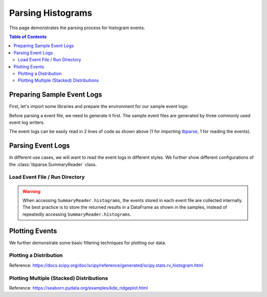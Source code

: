 .. _tbparse_parsing-histograms:

===================================
Parsing Histograms
===================================

This page demonstrates the parsing process for histogram events.

.. contents:: Table of Contents
    :depth: 2
    :local:

Preparing Sample Event Logs
===================================

First, let's import some libraries and prepare the environment for our sample event logs:

.. plot::
   :context: close-figs

   >>> import os
   >>> import tempfile
   >>> import numpy as np
   >>> # Define some constants
   >>> RND_STATE = 1234
   >>> N_EVENTS = 10
   >>> N_PARTICLES = 1000
   >>> MU = 0
   >>> SIGMA = 2
   >>> # Prepare temp dirs for storing event files
   >>> tmpdirs = {}

Before parsing a event file, we need to generate it first. The sample
event files are generated by three commonly used event log writers.

.. tabs::

   .. group-tab:: PyTorch

      We can generate the events by
      `PyTorch <https://pytorch.org/docs/stable/tensorboard.html>`_:

      .. plot::
         :context: close-figs

         >>> tmpdirs['torch'] = tempfile.TemporaryDirectory()
         >>> from torch.utils.tensorboard import SummaryWriter
         >>> log_dir = tmpdirs['torch'].name
         >>> writer = SummaryWriter(log_dir)
         >>> rng = np.random.RandomState(RND_STATE)
         >>> for i in range(N_EVENTS):
         ...   x = rng.normal(MU, SIGMA, size=N_PARTICLES)
         ...   writer.add_histogram('dist', x + i, i)
         >>> writer.close()

      and quickly check the results:

         >>> from tbparse import SummaryReader
         >>> SummaryReader(log_dir, pivot=True).histograms.columns
         Index(['step', 'dist/counts', 'dist/limits'], dtype='object')

   .. group-tab:: TensorFlow2 / Keras

      We can generate the events by
      `TensorFlow2 / Keras <https://www.tensorflow.org/tensorboard/get_started>`_:

      .. plot::
         :context: close-figs

         >>> tmpdirs['tensorflow'] = tempfile.TemporaryDirectory()
         >>> import tensorflow as tf
         >>> log_dir = tmpdirs['tensorflow'].name
         >>> writer = tf.summary.create_file_writer(log_dir)
         >>> writer.set_as_default()
         >>> rng = np.random.RandomState(RND_STATE)
         >>> for i in range(N_EVENTS):
         ...   x = rng.normal(MU, SIGMA, size=N_PARTICLES)
         ...   assert tf.summary.histogram('dist', x + i, i)
         >>> writer.close()

      and quickly check the results:

         >>> from tbparse import SummaryReader
         >>> SummaryReader(log_dir, pivot=True).tensors.columns
         Index(['step', 'dist'], dtype='object')

      .. WARNING:: In the new versions of TensorFlow, the ``histogram`` method actually
         stores the events as ``tensors`` events inside the event file. Thus, you should perform
         an extra step with :meth:`~tbparse.SummaryReader.tensor_to_histogram` beforehand
         if the event file is generated by TensorFlow2. (An example is shown later)

   .. group-tab:: TensorboardX

      We can generate the events by
      `TensorboardX <https://tensorboardx.readthedocs.io/en/latest/tutorial.html>`_:

      .. plot::
         :context: close-figs

         >>> tmpdirs['tensorboardX'] = tempfile.TemporaryDirectory()
         >>> from tensorboardX import SummaryWriter
         >>> log_dir = tmpdirs['tensorboardX'].name
         >>> writer = SummaryWriter(log_dir)
         >>> rng = np.random.RandomState(RND_STATE)
         >>> for i in range(N_EVENTS):
         ...   x = rng.normal(MU, SIGMA, size=N_PARTICLES)
         ...   writer.add_histogram('dist', x + i, i)
         >>> writer.close()

      and quickly check the results:

         >>> from tbparse import SummaryReader
         >>> SummaryReader(log_dir, pivot=True).histograms.columns
         Index(['step', 'dist/counts', 'dist/limits'], dtype='object')

The event logs can be easily read in 2 lines of code as shown above
(1 for importing `tbparse <https://github.com/j3soon/tbparse>`_, 1 for reading the events).

Parsing Event Logs
===================================

In different use cases, we will want to read the event logs in different styles.
We further show different configurations of the :class:`tbparse.SummaryReader` class.

Load Event File / Run Directory
-----------------------------------

.. tabs::

   .. group-tab:: PyTorch

      >>> from tbparse import SummaryReader
      >>> log_dir = tmpdirs['torch'].name
      >>> # Long Format
      >>> df = SummaryReader(log_dir).histograms
      >>> df.columns
      Index(['step', 'tag', 'counts', 'limits'], dtype='object')
      >>> # Wide Format
      >>> df = SummaryReader(log_dir, pivot=True).histograms
      >>> df.columns
      Index(['step', 'dist/counts', 'dist/limits'], dtype='object')

   .. group-tab:: TensorFlow2 / Keras

      >>> from tbparse import SummaryReader
      >>> log_dir = tmpdirs['tensorflow'].name
      >>> # Long Format
      >>> df = SummaryReader(log_dir).tensors
      >>> df.columns
      Index(['step', 'tag', 'value'], dtype='object')
      >>> hist_dict_arr = df['value'].apply(SummaryReader.tensor_to_histogram)
      >>> df['counts'] = hist_dict_arr.apply(lambda x: x['counts'])
      >>> df['limits'] = hist_dict_arr.apply(lambda x: x['limits'])
      >>> df.drop(columns=['value'], inplace=True)
      >>> df.columns
      Index(['step', 'tag', 'counts', 'limits'], dtype='object')
      >>> # Wide Format
      >>> df = SummaryReader(log_dir, pivot=True).tensors
      >>> df.columns
      Index(['step', 'dist'], dtype='object')
      >>> hist_dict_arr = df['dist'].apply(SummaryReader.tensor_to_histogram)
      >>> df['dist/counts'] = hist_dict_arr.apply(lambda x: x['counts'])
      >>> df['dist/limits'] = hist_dict_arr.apply(lambda x: x['limits'])
      >>> df.drop(columns=['dist'], inplace=True)
      >>> df.columns
      Index(['step', 'dist/counts', 'dist/limits'], dtype='object')

   .. group-tab:: TensorboardX

      >>> from tbparse import SummaryReader
      >>> log_dir = tmpdirs['tensorboardX'].name
      >>> # Long Format
      >>> df = SummaryReader(log_dir).histograms
      >>> df.columns
      Index(['step', 'tag', 'counts', 'limits'], dtype='object')
      >>> # Wide Format
      >>> df = SummaryReader(log_dir, pivot=True).histograms
      >>> df.columns
      Index(['step', 'dist/counts', 'dist/limits'], dtype='object')

.. WARNING:: When accessing ``SummaryReader.histograms``, the events stored in
   each event file are collected internally. The best practice is to store the
   returned results in a DataFrame as shown in the samples, instead of repeatedly
   accessing ``SummaryReader.histograms``.

Plotting Events
===================================

We further demonstrate some basic filtering techniques for plotting our data.

Plotting a Distribution
-----------------------------------

.. tabs::

   .. group-tab:: PyTorch

      The data from tensorboard event logs:

      .. plot::
         :context: close-figs

         import matplotlib.pyplot as plt
         from tbparse import SummaryReader

         log_dir = tmpdirs['torch'].name
         reader = SummaryReader(log_dir, pivot=True)
         df = reader.histograms
         df.set_index('step', inplace=True)
         counts0 = df.at[0, 'dist/counts']
         limits0 = df.at[0, 'dist/limits']
         # draw PDF
         x = np.linspace(limits0[0], limits0[-1], 11)
         x, y = SummaryReader.histogram_to_pdf(counts0, limits0, x)
         plt.plot(x, y)
         # draw CDF
         x = np.linspace(limits0[0], limits0[-1], 1000)
         y = SummaryReader.histogram_to_cdf(counts0, limits0, x)
         plt.plot(x, y)
         plt.title('dist0')
         plt.show()

   .. group-tab:: TensorFlow2 / Keras

      The data from tensorboard event logs:

      .. plot::
         :context: close-figs

         import matplotlib.pyplot as plt
         from tbparse import SummaryReader

         log_dir = tmpdirs['tensorflow'].name
         reader = SummaryReader(log_dir, pivot=True)
         df = reader.tensors
         buckets0 = df.at[0, 'dist']
         hist_dict0 = SummaryReader.tensor_to_histogram(buckets0)
         counts0 = hist_dict0['counts']
         limits0 = hist_dict0['limits']
         # draw PDF
         x = np.linspace(limits0[0], limits0[-1], 11)
         x, y = SummaryReader.histogram_to_pdf(counts0, limits0, x)
         plt.plot(x, y)
         # draw CDF
         x = np.linspace(limits0[0], limits0[-1], 1000)
         y = SummaryReader.histogram_to_cdf(counts0, limits0, x)
         plt.plot(x, y)
         plt.title('dist0')
         plt.show()

   .. group-tab:: TensorboardX

      The data from tensorboard event logs:

      .. plot::
         :context: close-figs

         import matplotlib.pyplot as plt
         from tbparse import SummaryReader

         log_dir = tmpdirs['tensorboardX'].name
         reader = SummaryReader(log_dir, pivot=True)
         df = reader.histograms
         df.set_index('step', inplace=True)
         counts0 = df.at[0, 'dist/counts']
         limits0 = df.at[0, 'dist/limits']
         # draw PDF
         x = np.linspace(limits0[0], limits0[-1], 11)
         x, y = SummaryReader.histogram_to_pdf(counts0, limits0, x)
         plt.plot(x, y)
         # draw CDF
         x = np.linspace(limits0[0], limits0[-1], 1000)
         y = SummaryReader.histogram_to_cdf(counts0, limits0, x)
         plt.plot(x, y)
         plt.title('dist0')
         plt.show()

   .. group-tab:: Target

      The ground truth data:

      .. plot::
         :context: close-figs

         import scipy.stats
         import matplotlib.pyplot as plt
         from tbparse import SummaryReader

         rng = np.random.RandomState(RND_STATE)
         x = rng.normal(MU, SIGMA, size=N_PARTICLES)
         counts, limits = np.histogram(x)
         hist = (counts, limits)
         hist_dist = scipy.stats.rv_histogram(hist)
         centers = (limits[1:]+limits[:-1])/2
         pdf = hist_dist.pdf(centers)
         cdf = hist_dist.cdf(centers)
         plt.plot(centers, pdf)
         plt.plot(centers, cdf)
         plt.hist(x, density=True)
         plt.title('dist0')
         plt.show()

Reference: https://docs.scipy.org/doc/scipy/reference/generated/scipy.stats.rv_histogram.html

Plotting Multiple (Stacked) Distributions
---------------------------------------------

.. tabs::

   .. group-tab:: PyTorch

      .. plot::
         :context: close-figs

         import seaborn as sns
         import matplotlib.pyplot as plt
         log_dir = tmpdirs['torch'].name
         reader = SummaryReader(log_dir, pivot=True)
         df = reader.histograms
         # Set background
         sns.set_theme(style="white", rc={"axes.facecolor": (0, 0, 0, 0)})
         # Choose color palettes for the distributions
         pal = sns.color_palette("Oranges", 20)[5:-5]
         # Initialize the FacetGrid object (stacking multiple plots)
         g = sns.FacetGrid(df, row='step', hue='step', aspect=15, height=.4, palette=pal)

         def plot_subplots(x, color, label, data):
           ax = plt.gca()
           ax.text(0, .08, label, fontweight="bold", color=color,
                   ha="left", va="center", transform=ax.transAxes)
           counts = data['dist/counts'].iloc[0]
           limits = data['dist/limits'].iloc[0]
           x = np.linspace(limits[0], limits[-1], 15)
           x, y = SummaryReader.histogram_to_pdf(counts, limits, x)
           # Draw the densities in a few steps
           sns.lineplot(x=x, y=y, clip_on=False, color="w", lw=2)
           ax.fill_between(x, y, color=color)
         # Plot each subplots with df[df['step']==i]
         g.map_dataframe(plot_subplots, None)

         # Add a bottom line for each subplot
         # passing color=None to refline() uses the hue mapping
         g.refline(y=0, linewidth=2, linestyle="-", color=None, clip_on=False)
         # Set the subplots to overlap (i.e., height of each distribution)
         g.figure.subplots_adjust(hspace=-.9)
         # Remove axes details that don't play well with overlap
         g.set_titles("")
         g.set(yticks=[], xlabel="", ylabel="")
         g.despine(bottom=True, left=True)

      .. plot::
         :context: close-figs
         :include-source: false

         # Reset to default matplotlib theme
         import matplotlib as mpl
         mpl.rcParams.update(mpl.rcParamsDefault)

   .. group-tab:: TensorFlow2 / Keras

      .. plot::
         :context: close-figs

         import seaborn as sns
         import matplotlib.pyplot as plt
         log_dir = tmpdirs['tensorflow'].name
         reader = SummaryReader(log_dir, pivot=True)
         df = reader.tensors
         # Set background
         sns.set_theme(style="white", rc={"axes.facecolor": (0, 0, 0, 0)})
         # Choose color palettes for the distributions
         pal = sns.color_palette("Oranges", 20)[5:-5]
         # Initialize the FacetGrid object (stacking multiple plots)
         g = sns.FacetGrid(df, row='step', hue='step', aspect=15, height=.4, palette=pal)

         def plot_subplots(x, color, label, data):
           ax = plt.gca()
           ax.text(0, .08, label, fontweight="bold", color=color,
                   ha="left", va="center", transform=ax.transAxes)
           buckets = data['dist'].iloc[0]
           hist_dict = SummaryReader.tensor_to_histogram(buckets)
           counts = hist_dict['counts']
           limits = hist_dict['limits']
           x = np.linspace(limits[0], limits[-1], 15)
           x, y = SummaryReader.histogram_to_pdf(counts, limits, x)
           # Draw the densities in a few steps
           sns.lineplot(x=x, y=y, clip_on=False, color="w", lw=2)
           ax.fill_between(x, y, color=color)
         # Plot each subplots with df[df['step']==i]
         g.map_dataframe(plot_subplots, None)

         # Add a bottom line for each subplot
         # passing color=None to refline() uses the hue mapping
         g.refline(y=0, linewidth=2, linestyle="-", color=None, clip_on=False)
         # Set the subplots to overlap
         # Set the subplots to overlap (i.e., height of each distribution)
         g.figure.subplots_adjust(hspace=-.9)
         # Remove axes details that don't play well with overlap
         g.set_titles("")
         g.set(yticks=[], xlabel="", ylabel="")
         g.despine(bottom=True, left=True)

      .. plot::
         :context: close-figs
         :include-source: false

         # Reset to default matplotlib theme
         import matplotlib as mpl
         mpl.rcParams.update(mpl.rcParamsDefault)

   .. group-tab:: TensorboardX

      .. plot::
         :context: close-figs

         import seaborn as sns
         import matplotlib.pyplot as plt
         log_dir = tmpdirs['tensorboardX'].name
         reader = SummaryReader(log_dir, pivot=True)
         df = reader.histograms
         # Set background
         sns.set_theme(style="white", rc={"axes.facecolor": (0, 0, 0, 0)})
         # Choose color palettes for the distributions
         pal = sns.color_palette("Oranges", 20)[5:-5]
         # Initialize the FacetGrid object (stacking multiple plots)
         g = sns.FacetGrid(df, row='step', hue='step', aspect=15, height=.4, palette=pal)

         def plot_subplots(x, color, label, data):
           ax = plt.gca()
           ax.text(0, .08, label, fontweight="bold", color=color,
                   ha="left", va="center", transform=ax.transAxes)
           counts = data['dist/counts'].iloc[0]
           limits = data['dist/limits'].iloc[0]
           x = np.linspace(limits[0], limits[-1], 15)
           x, y = SummaryReader.histogram_to_pdf(counts, limits, x)
           # Draw the densities in a few steps
           sns.lineplot(x=x, y=y, clip_on=False, color="w", lw=2)
           ax.fill_between(x, y, color=color)
         # Plot each subplots with df[df['step']==i]
         g.map_dataframe(plot_subplots, None)

         # Add a bottom line for each subplot
         # passing color=None to refline() uses the hue mapping
         g.refline(y=0, linewidth=2, linestyle="-", color=None, clip_on=False)
         # Set the subplots to overlap (i.e., height of each distribution)
         g.figure.subplots_adjust(hspace=-.9)
         # Remove axes details that don't play well with overlap
         g.set_titles("")
         g.set(yticks=[], xlabel="", ylabel="")
         g.despine(bottom=True, left=True)

      .. plot::
         :context: close-figs
         :include-source: false

         # Reset to default matplotlib theme
         import matplotlib as mpl
         mpl.rcParams.update(mpl.rcParamsDefault)

Reference: https://seaborn.pydata.org/examples/kde_ridgeplot.html